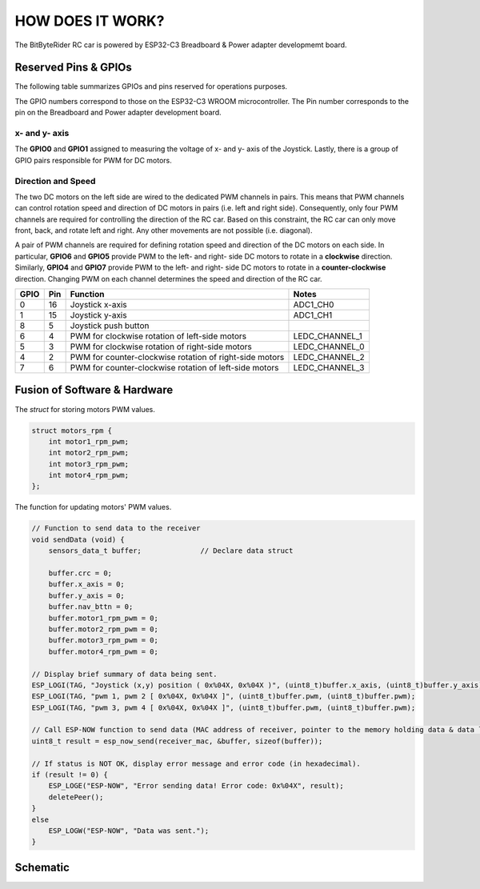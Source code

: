 HOW DOES IT WORK?
=================


The BitByteRider RC car is powered by ESP32-C3 Breadboard & Power adapter developmemt board.

Reserved Pins & GPIOs
---------------------

The following table summarizes GPIOs and pins reserved for operations purposes.

The GPIO numbers correspond to those on the ESP32-C3 WROOM microcontroller. The Pin number corresponds to the pin on the Breadboard and Power adapter development board.

x- and y- axis
~~~~~~~~~~~~~~

The **GPIO0** and **GPIO1** assigned to measuring the voltage of x- and y- axis of the Joystick. Lastly, there is a group of GPIO pairs responsible for PWM for DC motors.

Direction and Speed
~~~~~~~~~~~~~~~~~~~

The two DC motors on the left side are wired to the dedicated PWM channels in pairs. This means that PWM channels can control rotation speed and direction of DC motors in pairs (i.e. left and right side).
Consequently, only four PWM channels are required for controlling the direction of the RC car. 
Based on this constraint, the RC car can only move front, back, and rotate left and right. Any other movements are not possible (i.e. diagonal).

A pair of PWM channels are required for defining rotation speed and direction of the DC motors on each side.
In particular, **GPIO6** and **GPIO5** provide PWM to the left- and right- side DC motors to rotate in a **clockwise** direction.
Similarly, **GPIO4** and **GPIO7** provide PWM to the left- and right- side DC motors to rotate in a **counter-clockwise** direction.
Changing PWM on each channel determines the speed and direction of the RC car.

.. raw:: html

   <br/><br/><br/><br/>

+------+-----+---------------------------------------------------------+----------------+
| GPIO | Pin | Function                                                | Notes          |
+======+=====+=========================================================+================+
| 0    | 16  | Joystick x-axis                                         | ADC1_CH0       |
+------+-----+---------------------------------------------------------+----------------+
| 1    | 15  | Joystick y-axis                                         | ADC1_CH1       |
+------+-----+---------------------------------------------------------+----------------+
| 8    | 5   | Joystick push button                                    |                |
+------+-----+---------------------------------------------------------+----------------+
| 6    | 4   | PWM for clockwise rotation of left-side motors          | LEDC_CHANNEL_1 |
+------+-----+---------------------------------------------------------+----------------+
| 5    | 3   | PWM for clockwise rotation of right-side motors         | LEDC_CHANNEL_0 |
+------+-----+---------------------------------------------------------+----------------+
| 4    | 2   | PWM for counter-clockwise rotation of right-side motors | LEDC_CHANNEL_2 |
+------+-----+---------------------------------------------------------+----------------+
| 7    | 6   | PWM for counter-clockwise rotation of left-side motors  | LEDC_CHANNEL_3 |
+------+-----+---------------------------------------------------------+----------------+

Fusion of Software & Hardware
-----------------------------

The *struct* for storing motors PWM values.

.. code-block:: c

    struct motors_rpm {
        int motor1_rpm_pwm;
        int motor2_rpm_pwm;
        int motor3_rpm_pwm;
        int motor4_rpm_pwm;
    };

The function for updating motors' PWM values.

.. code-block:: c

    // Function to send data to the receiver
    void sendData (void) {
        sensors_data_t buffer;              // Declare data struct

        buffer.crc = 0;
        buffer.x_axis = 0;
        buffer.y_axis = 0;
        buffer.nav_bttn = 0;
        buffer.motor1_rpm_pwm = 0;
        buffer.motor2_rpm_pwm = 0;
        buffer.motor3_rpm_pwm = 0;
        buffer.motor4_rpm_pwm = 0;

    // Display brief summary of data being sent.
    ESP_LOGI(TAG, "Joystick (x,y) position ( 0x%04X, 0x%04X )", (uint8_t)buffer.x_axis, (uint8_t)buffer.y_axis);  
    ESP_LOGI(TAG, "pwm 1, pwm 2 [ 0x%04X, 0x%04X ]", (uint8_t)buffer.pwm, (uint8_t)buffer.pwm);
    ESP_LOGI(TAG, "pwm 3, pwm 4 [ 0x%04X, 0x%04X ]", (uint8_t)buffer.pwm, (uint8_t)buffer.pwm);

    // Call ESP-NOW function to send data (MAC address of receiver, pointer to the memory holding data & data length)
    uint8_t result = esp_now_send(receiver_mac, &buffer, sizeof(buffer));

    // If status is NOT OK, display error message and error code (in hexadecimal).
    if (result != 0) {
        ESP_LOGE("ESP-NOW", "Error sending data! Error code: 0x%04X", result);
        deletePeer();
    }
    else
        ESP_LOGW("ESP-NOW", "Data was sent.");
    }

Schematic
---------

.. image:: _static/ESP-IDF_Robot_schematic.png